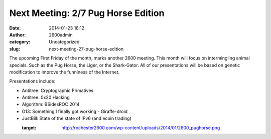 Next Meeting: 2/7 Pug Horse Edition
###################################
:date: 2014-01-23 16:12
:author: 2600admin
:category: Uncategorized
:slug: next-meeting-27-pug-horse-edition


The upcoming First Friday of the month, marks another 2600 meeting. This
month will focus on intermingling animal specials. Such as the Pug
Horse, the Liger, or the Shark-Gator. All of our presentations will be
based on genetic modification to improve the funniness of the Internet.

Presentations include:

-  Antitree: Cryptographic Primatives
-  Antitree: 0x20 Hacking
-  Algorithm: BSidesROC 2014
-  G13: Something I finally got working - Giraffe-droid
-  JustBill: State of the state of IPv6 (and ecoin trading)

   :target: http://rochester2600.com/wp-content/uploads/2014/01/2600_pughorse.png
